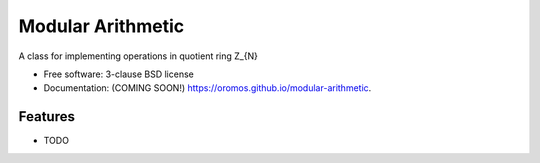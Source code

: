 ==================
Modular Arithmetic
==================

.. image:: https://img.shields.io/travis/oromos/modular-arithmetic.svg
        :target: https://travis-ci.org/oromos/modular-arithmetic

.. image:: https://img.shields.io/pypi/v/modular-arithmetic.svg
        :target: https://pypi.python.org/pypi/modular-arithmetic


A class for implementing operations in quotient ring Z_{N}

* Free software: 3-clause BSD license
* Documentation: (COMING SOON!) https://oromos.github.io/modular-arithmetic.

Features
--------

* TODO
